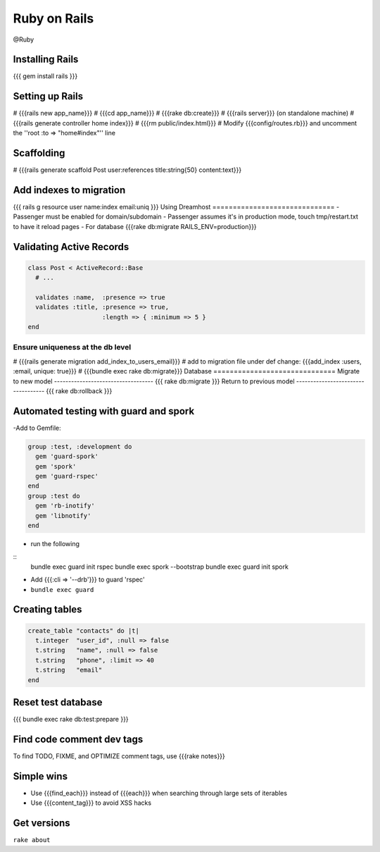 -------------
Ruby on Rails
-------------
@Ruby 


Installing Rails
==============================
{{{
gem install rails
}}}

Setting up Rails
==============================
# {{{rails new app_name}}}
# {{{cd app_name}}}
# {{{rake db:create}}}
# {{{rails server}}} (on standalone machine)
# {{{rails generate controller home index}}}
# {{{rm public/index.html}}}
# Modify {{{config/routes.rb}}} and uncomment the ''root :to => "home#index"'' line

Scaffolding
==============================
# {{{rails generate scaffold Post user:references title:string{50} content:text}}}

Add indexes to migration
==============================
{{{
rails g resource user name:index email:uniq
}}}
Using Dreamhost
==============================
- Passenger must be enabled for domain/subdomain
- Passenger assumes it's in production mode, touch tmp/restart.txt to have it reload pages
- For database {{{rake db:migrate RAILS_ENV=production}}}

Validating Active Records
==============================
.. code-block:: ruby

 class Post < ActiveRecord::Base
   # ...
 
   validates :name,  :presence => true
   validates :title, :presence => true,
                     :length => { :minimum => 5 }
 end

Ensure uniqueness at the db level
-----------------------------------
# {{{rails generate migration add_index_to_users_email}}}
# add to migration file under def change: {{{add_index :users, :email, unique: true}}}
# {{{bundle exec rake db:migrate}}}
Database
==============================
Migrate to new model
-----------------------------------
{{{
rake db:migrate
}}}
Return to previous model
-----------------------------------
{{{
rake db:rollback
}}}

Automated testing with guard and spork
======================================
-Add to Gemfile:

.. code-block:: ruby

 group :test, :development do
   gem 'guard-spork'
   gem 'spork'
   gem 'guard-rspec'
 end
 group :test do
   gem 'rb-inotify'
   gem 'libnotify'
 end

- run the following

::
 bundle exec guard init rspec
 bundle exec spork --bootstrap
 bundle exec guard init spork

- Add {{{:cli => '--drb'}}} to guard 'rspec'
- ``bundle exec guard``

Creating tables
==============================
.. code-block:: ruby

 create_table "contacts" do |t|
   t.integer  "user_id", :null => false
   t.string   "name", :null => false
   t.string   "phone", :limit => 40
   t.string   "email"
 end

Reset test database
==============================
{{{
bundle exec rake db:test:prepare
}}}

Find code comment dev tags
==============================
To find TODO, FIXME, and OPTIMIZE comment tags, use {{{rake notes}}}

Simple wins
==============================
* Use {{{find_each}}} instead of {{{each}}} when searching through large sets of iterables
* Use {{{content_tag}}} to avoid XSS hacks

Get versions
==============================
``rake about``
